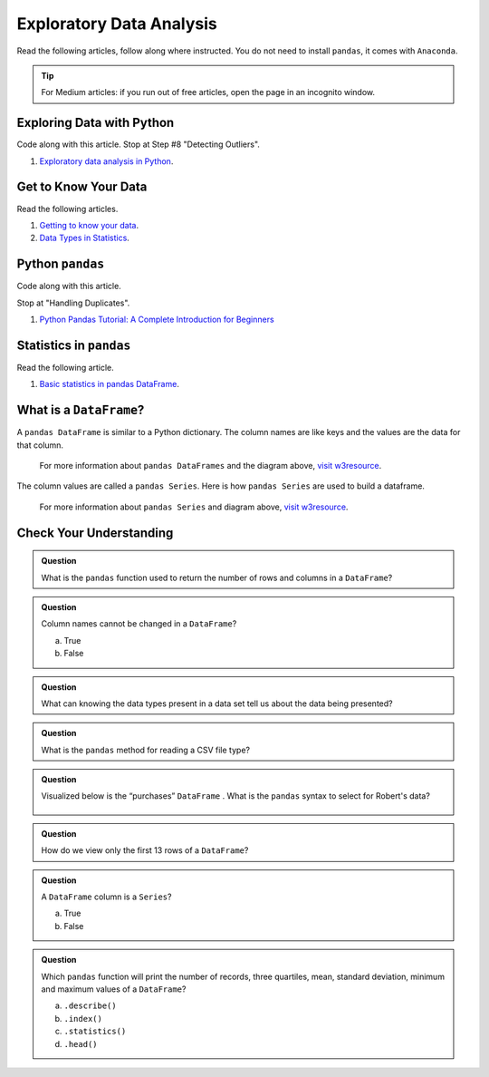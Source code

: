 Exploratory Data Analysis
=========================

Read the following articles, follow along where instructed.  You do not need to install ``pandas``, it comes with ``Anaconda``.  

.. admonition:: Tip
  
  For Medium articles: if you run out of free articles, open the page in an incognito window.

Exploring Data with Python
--------------------------

Code along with this article.  Stop at Step #8 "Detecting Outliers".

#. `Exploratory data analysis in Python <https://towardsdatascience.com/exploratory-data-analysis-in-python-c9a77dfa39ce>`_.



Get to Know Your Data
---------------------

Read the following articles.

#. `Getting to know your data <https://medium.com/@shanegary/getting-to-know-your-data-9e42935e7f60>`_.

#. `Data Types in Statistics <https://towardsdatascience.com/data-types-in-statistics-347e152e8bee>`_.


Python ``pandas``
-----------------

Code along with this article.  

Stop at "Handling Duplicates".

#. `Python Pandas Tutorial: A Complete Introduction for Beginners <https://www.learndatasci.com/tutorials/python-pandas-tutorial-complete-introduction-for-beginners/>`_

Statistics in ``pandas``
------------------------

Read the following article.

#. `Basic statistics in pandas DataFrame <https://medium.com/@kasiarachuta/basic-statistics-in-pandas-dataframe-594208074f85>`__.
  
What is a ``DataFrame``?
------------------------

A ``pandas DataFrame`` is similar to a Python dictionary. The column names are like keys and the values are the data for that column. 

.. figure:: figures/diagramPandasDataframe.png
  :alt: Diagram of a Pandas Dataframe.
  
  
  For more information about ``pandas DataFrames`` and the diagram above, `visit w3resource <https://www.w3resource.com/python-exercises/pandas/index-dataframe.php>`__.

| The column values are called a ``pandas Series``. Here is how ``pandas Series`` are used to build a dataframe.

.. figure:: figures/diagramPandasSeries.png
  :alt: Diagram of how ``pandas Series``  a dataframe.  

  For more information about ``pandas Series`` and diagram above, `visit w3resource <https://www.datasciencemadesimple.com/create-series-in-python-pandas/>`__.

Check Your Understanding
------------------------

.. admonition:: Question

  What is the ``pandas`` function used to return the number of rows and columns in a ``DataFrame``?

.. admonition:: Question
  
  Column names cannot be changed in a ``DataFrame``?

  a. True
  b. False

.. admonition:: Question

  What can knowing the data types present in a data set tell us about the data being presented?

.. admonition:: Question

  What is the ``pandas`` method for reading a CSV file type?

.. admonition:: Question

  Visualized below is the “purchases” ``DataFrame`` . What is the ``pandas`` syntax to select for Robert's data?

  .. figure:: figures/purchaseDataframe.png
   :alt: DataFrame showing name of person and if they purchased apples and/or oranges.

.. admonition:: Question

  How do we view only the first 13 rows of a ``DataFrame``?

.. admonition:: Question

  A ``DataFrame`` column is a ``Series``?

  a. True
  b. False

.. admonition:: Question  

  Which ``pandas`` function will print the number of records, three quartiles, mean, standard deviation, minimum and maximum values of a ``DataFrame``?

  a. ``.describe()`` 
  b. ``.index()`` 
  c. ``.statistics()`` 
  d. ``.head()`` 
